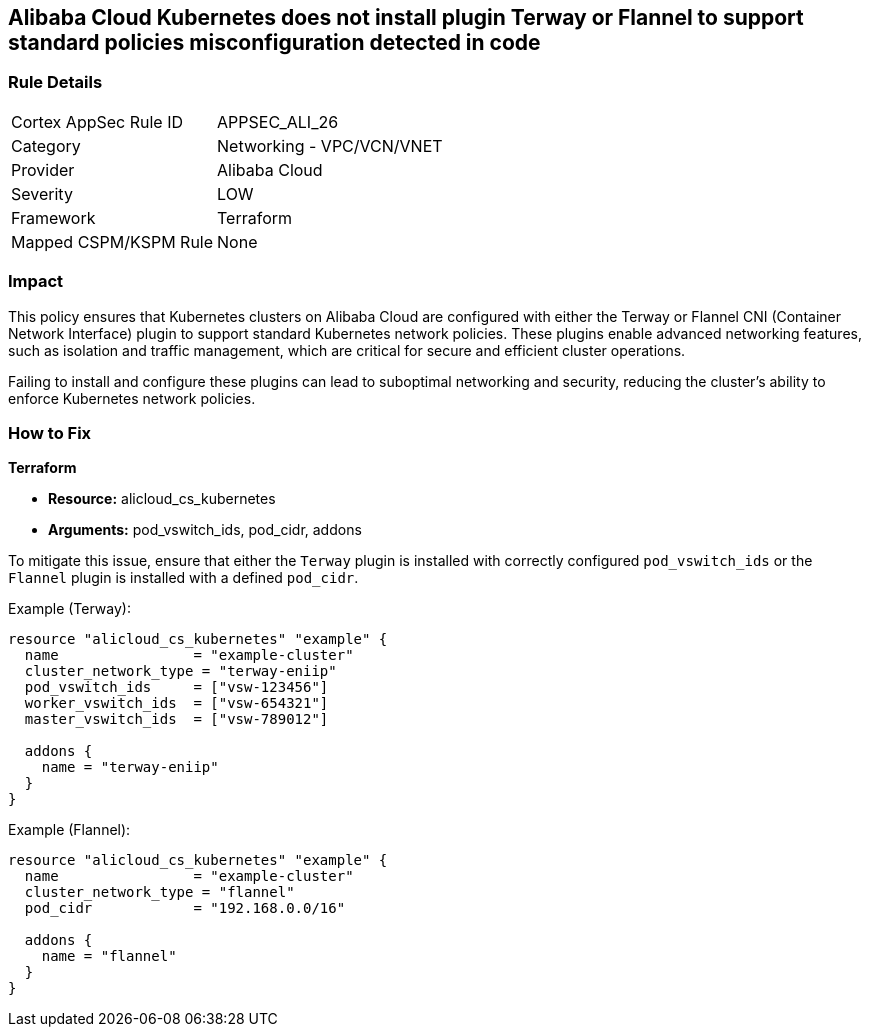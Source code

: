 == Alibaba Cloud Kubernetes does not install plugin Terway or Flannel to support standard policies misconfiguration detected in code


=== Rule Details

[cols="1,2"]
|===
|Cortex AppSec Rule ID |APPSEC_ALI_26
|Category |Networking - VPC/VCN/VNET
|Provider |Alibaba Cloud
|Severity |LOW
|Framework |Terraform
|Mapped CSPM/KSPM Rule |None
|===


=== Impact
This policy ensures that Kubernetes clusters on Alibaba Cloud are configured with either the Terway or Flannel CNI (Container Network Interface) plugin to support standard Kubernetes network policies. These plugins enable advanced networking features, such as isolation and traffic management, which are critical for secure and efficient cluster operations.

Failing to install and configure these plugins can lead to suboptimal networking and security, reducing the cluster's ability to enforce Kubernetes network policies.

=== How to Fix


*Terraform* 

* *Resource:* alicloud_cs_kubernetes
* *Arguments:* pod_vswitch_ids, pod_cidr, addons

To mitigate this issue, ensure that either the `Terway` plugin is installed with correctly configured `pod_vswitch_ids` or the `Flannel` plugin is installed with a defined `pod_cidr`.

Example (Terway):

[source,go]
----
resource "alicloud_cs_kubernetes" "example" {
  name                = "example-cluster"
  cluster_network_type = "terway-eniip"
  pod_vswitch_ids     = ["vsw-123456"]
  worker_vswitch_ids  = ["vsw-654321"]
  master_vswitch_ids  = ["vsw-789012"]

  addons {
    name = "terway-eniip"
  }
}
----

Example (Flannel):

[source,go]
----
resource "alicloud_cs_kubernetes" "example" {
  name                = "example-cluster"
  cluster_network_type = "flannel"
  pod_cidr            = "192.168.0.0/16"

  addons {
    name = "flannel"
  }
}
----
